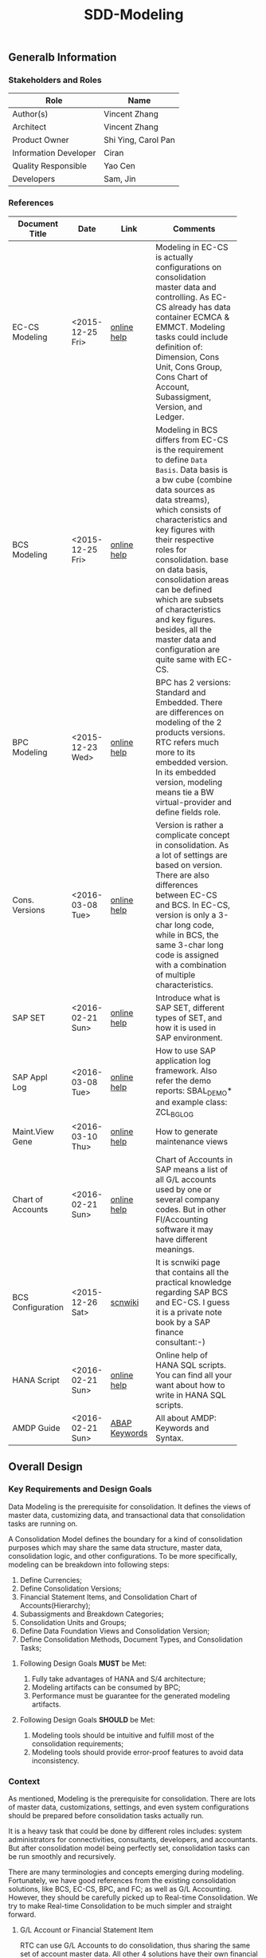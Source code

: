 #+PAGEID: 1821717599
#+VERSION: 22
#+STARTUP: align
#+OPTIONS: toc:1
#+TITLE: SDD-Modeling
** Generalb Information
*** Stakeholders and Roles
| Role                  | Name                |
|-----------------------+---------------------|
| Author(s)             | Vincent Zhang       |
| Architect             | Vincent Zhang       |
| Product Owner         | Shi Ying, Carol Pan |
| Information Developer | Ciran               |
| Quality Responsible   | Yao Cen             |
| Developers            | Sam, Jin            |

*** References
|                   |                  |               | <30>                           |
| Document Title    | Date             | Link          | Comments                       |
|-------------------+------------------+---------------+--------------------------------|
| EC-CS Modeling    | <2015-12-25 Fri> | [[http://help.sap.com/saphelp_470/helpdata/en/ab/cae87873fc11d2996b0000e8a5999a/content.htm?frameset=/en/05/b0a3c88a8b11d299830000e8a5999a/frameset.htm&current_toc=/en/5c/c1c25f445f11d189f00000e81ddfac/plain.htm&node_id=9&show_children=false][online help]]   | Modeling in EC-CS is actually configurations on consolidation master data and controlling. As EC-CS already has data container ECMCA & EMMCT. Modeling tasks could include definition of: Dimension, Cons Unit, Cons Group, Cons Chart of Account, Subassigment, Version, and Ledger. |
| BCS Modeling      | <2015-12-25 Fri> | [[https://help.sap.com/saphelp_erp60_sp/helpdata/en/ef/a5c6535e601e4be10000000a174cb4/frameset.htm][online help]]   | Modeling in BCS differs from EC-CS is the requirement to define =Data Basis=. Data basis is a bw cube (combine data sources as data streams), which consists of characteristics and key figures with their respective roles for consolidation. base on data basis, consolidation areas can be defined which are subsets of characteristics and key figures. besides, all the master data and configuration are quite same with EC-CS. |
| BPC Modeling      | <2015-12-23 Wed> | [[http://help.sap.com/saphelp_bopacnw101/helpdata/en/61/4248fcbed34a32b4e0637185fda206/content.htm?frameset=/en/99/3b45ce7bd64133ac81afd1698d93c5/frameset.htm&current_toc=/en/82/f51cf12cfc48c58975b9b5e6fba9aa/plain.htm&node_id=126][online help]]   | BPC has 2 versions: Standard and Embedded. There are differences on modeling of the 2 products versions. RTC refers much more to its embedded version. In its embedded version, modeling means tie a BW virtual-provider and define fields role. |
| Cons. Versions    | <2016-03-08 Tue> | [[http://help.sap.com/saphelp_470/helpdata/en/8c/cf7d7888f711d299810000e8a5999a/content.htm?frameset=/en/dc/f18b884efb11d39a350000e8a5999a/frameset.htm&current_toc=/en/5c/c1c25f445f11d189f00000e81ddfac/plain.htm&node_id=19][online help]]   | Version is rather a complicate concept in consolidation. As a lot of settings are based on version. There are also differences between EC-CS and BCS. In EC-CS, version is only a 3-char long code, while in BCS, the same 3-char long code is assigned with a combination of multiple characteristics. |
| SAP SET           | <2016-02-21 Sun> | [[http://help.sap.com/saphelp_46c/helpdata/en/c1/fcdf390ab90b35e10000000a11402f/content.htm?frameset=/en/c1/fcdf390ab90b35e10000000a11402f/frameset.htm&current_toc=/en/c4/74da3889432f48e10000000a114084/plain.htm&node_id=3&show_children=true#jump3][online help]]   | Introduce what is SAP SET, different types of SET, and how it is used in SAP environment. |
| SAP Appl Log      | <2016-03-08 Tue> | [[http://help.sap.com/saphelp_sem40bw/helpdata/en/2a/fa0216493111d182b70000e829fbfe/content.htm?frameset=/en/2a/fa0230493111d182b70000e829fbfe/frameset.htm&current_toc=/en/2a/fa0b1a493111d182b70000e829fbfe/plain.htm&node_id=51&show_children=false][online help]]   | How to use SAP application log framework. Also refer the demo reports: SBAL_DEMO* and example class: ZCL_BG_LOG |
| Maint.View Gene   | <2016-03-10 Thu> | [[http://help.sap.com/saphelp_sem40bw/helpdata/en/a1/e45217a2f511d1a5630000e82deaaa/content.htm?frameset=/en/a7/5134f9407a11d1893b0000e8323c4f/frameset.htm&current_toc=/en/a7/5139ef407a11d1893b0000e8323c4f/plain.htm&node_id=3&show_children=false][online help]]   | How to generate maintenance views |
| Chart of Accounts | <2016-02-21 Sun> | [[http://help.sap.com/saphelp_46c/helpdata/en/c7/a88ab243dd11d182b30000e829fbfe/content.htm?frameset=/en/e5/077a8a4acd11d182b90000e829fbfe/frameset.htm&current_toc=/en/e5/078d0b4acd11d182b90000e829fbfe/plain.htm&node_id=9][online help]]   | Chart of Accounts in SAP means a list of all G/L accounts used by one or several company codes. But in other FI/Accounting software it may have different meanings. |
| BCS Configuration | <2015-12-26 Sat> | [[http://wiki.scn.sap.com/wiki/display/ERPFI/1.1.1+SEM-BCS+Configuration+in+BW+and+ECC][scnwiki]]       | It is scnwiki page that contains all the practical knowledge regarding SAP BCS and EC-CS. I guess it is a private note book by a SAP finance consultant:-) |
| HANA Script       | <2016-02-21 Sun> | [[http://help.sap.com/saphelp_hanaplatform/helpdata/en/92/11209e54ab48959c83a7ac3b4ef877/content.htm?frameset=/en/60/088457716e46889c78662700737118/frameset.htm&current_toc=/en/ed/4f384562ce4861b48e22a8be3171e5/plain.htm&node_id=3][online help]]   | Online help of HANA SQL scripts. You can find all your want about how to write in HANA SQL scripts. |
| AMDP Guide        | <2016-02-21 Sun> | [[http://help.sap.com/abapdocu_740/en/index.htm?file=abenamdp.htm][ABAP Keywords]] | All about AMDP: Keywords and Syntax. |

** Overall Design
*** Key Requirements and Design Goals
Data Modeling is the prerequisite for consolidation. It defines the views of  master data, customizing data, and transactional data that consolidation tasks are running on. 

A Consolidation Model defines the boundary for a kind of consolidation purposes which may share the same data structure, master data, consolidation logic, and other configurations. To be more specifically, modeling can be breakdown into following steps:
1. Define Currencies;
2. Define Consolidation Versions;
3. Financial Statement Items, and Consolidation Chart of Accounts(Hierarchy);
4. Subassigments and Breakdown Categories;
5. Consolidation Units and Groups;
6. Define Data Foundation Views and Consolidation Version;
7. Define Consolidation Methods, Document Types, and Consolidation Tasks;

**** Following Design Goals *MUST* be Met:
1. Fully take advantages of HANA and S/4 architecture;
2. Modeling artifacts can be consumed by BPC;
3. Performance must be guarantee for the generated modeling artifacts.

**** Following Design Goals *SHOULD* be Met:
1. Modeling tools should be intuitive and fulfill most of the consolidation requirements;
2. Modeling tools should provide error-proof features to avoid data inconsistency.

*** Context
As mentioned, Modeling is the prerequisite for consolidation. There are lots of master data, customizations, settings, and even system configurations should be prepared before consolidation tasks actually run.

It is a heavy task that could be done by different roles includes: system administrators for connectivities, consultants, developers, and accountants. But after consolidation model being perfectly set, consolidation tasks can be run smoothly and recursively.  

There are many terminologies and concepts emerging during modeling. Fortunately, we have good references from the existing consolidation solutions, like BCS, EC-CS, BPC, and FC; as well as G/L Accounting. However, they should be carefully picked up to Real-time Consolidation. We try to make Real-time Consolidation to be much simpler and straight forward. 
 
**** G/L Account or Financial Statement Item
RTC can use G/L Accounts to do consolidation, thus sharing the same set of account master data. All other 4 solutions have their own financial statement item master data set. So the existing solutions all choose to replicate accounts(or FS items), which has most the advantages in accounts mapping and conversion during replication. However, the first priority for RTC is to eliminate data replication, so RTC choose to create HANA views on no matter SKA1 or other tables, as long as the view fulfils a pre-defined protocal. 

**** Subitem and Subitem Category
Subitems mean =Sub Financial Statement Item=. They are used to further differentiate(breakdown) the values of a =Financial Statement Item=. 

For example, the financial statement for cash can have subitems of banks. It stands for the corp has multiple cash accounts of different banks. And in each bank, the subitem can be further breakdown by different currencies. The =Account Receivable= item can be breakdown by customers, then each customer number is a subitem. The advantage is saving namespaces of FS items, there is no need to create a FS item for each customer. 

=Subitem Category= is the total domain of subitems, or you can say a subitem contains a sub-domain of subitem category. Take sales region as an example, you can define a subitem with 3 regions of "Europe, Asia, Africa". The subitem is belong to the subitem category "Region" which may stand for all the sale regions on the earth. 

=Subitem= and =Subitem Category= together is called =Subassignment=. In BCS, only =Subassignment= is used. And multiple Subassigments can be grouped by =Breakdown Category=. 

**** Consolidation Chart of Account
Chart of Accounts is optional in BCS. Because you can use multiple hierarchies of account in an info-object. EC-CS has its own consolidation COA, but you can map cons COA to a G/L COA.

EC-CS COA is assigned with FS item hierarchies which contains has FS items represented in a hierarchy view. G/L COA has FSV instead. Table bellow describes the correspondences between EC-CS and G/L Accounting.

| *EC-CS*          | EC-CS COA | FS Item Hierarchy | FS Item | FS Item Set |
| *G/L Accounting* | G/L COA   | FSV               | Account | Account Set |

 Should verify if FS item hierarchy has something to do with SET and HRRP. 

**** Ledger
Ledger is only used in G/L Accounting and EC-CS. 

The G/L Accounting ledger groups journal entries. There are two types of ledger: *Standard Ledger* and *Extension Ledger*. Standard ledger contains a full set of journal entries for all business transaction. An extension ledger is assigned to a standard ledger and inherits all journal entries of the standard ledger for reporting. You should assign company codes to a ledger, and settings like Fiscal Year Variant and Currency Type are all company code based. 

In EC-CS, ledger is only used as a media to assign group currency key to a consolidation group. However, the assignment also depands on consolidation version. This means that you can assign different ledgers, and similary different consolidation group currencies, to a consolidation group in different consolidation versions. The field "RLDNR"(ledger) appears in both ECMCT and ECMCA, but is seems to be a redency infromation, as it can be determined through group and consolidation version. 

Does RTC need the ledger concept? It seems ledger is not such useful in all existing consolidation solutions. 

**** Accounting Principles
Accounting principles are the rules and guidelines that companies must follow when reporting financial data. The common set of U.S. accounting principles is the generally accepted accounting principles (GAAP). Read more: http://www.investopedia.com/terms/a/accounting-principles.asp#ixzz4VtM9MFOF 

SAP G/L Accounting defines accounting principles to allow parallel accounting. You can assign each accounting priciple a ledger group, which can include multiple ledgers. You can find maintian Accounting Principles in the following IMG path: Financial Accounting(New)-->Ledgers-->Parallel Accounting.

**** Consolidation Version
In G/L Accounting, =Version= (field RVERS) is obsolete and remained only for the reason of compatibility. IBPF uses the combination of =Ledger= and =Category= for its version dimension. 

Read more: https://wiki.wdf.sap.corp/wiki/display/ERPFINDEV/SDD-Consolidation+Version

**** Flow or Transaction Type
BPC uses =Flow= to distinguish different journal items that are generated during different consolidation tasks. User then use the =Flow= dimension to filter the data he wants for different reporting purposes. 

In Accounting, we have =Document Type=, =Transaction Type=, and  =Business Transaction= to differentiate types of journal items that are generated by different components and different purposes.

In RTC, we use =Transaction Type= as the consolidation flow. 
 
**** Consolidation Unit/Dimension and Group 
BCS defines its cons unit by assigning ~Cons Unit~ role to info-objects, like: company, profit center, cost center, and so on. And cons group is an attribute of a cons unit info-object.

EC-CS has both maintenance views for cons unit and cons group. Additionally, EC-CS has the concept =Dimension=. The consolidation unit depends on the dimension in which it was created. This means that the master record you create for a consolidation unit exists only in that dimension.

Despite the different representation, the basic idea of cons unit and cons group are rather same. No mater it is in BCS or EC-CS. And Even BPC has very similar concepts. 

RTC use the Accounting org structure to represent consolidation unit. The group hierarchy is reusing BPC's.

**** Consolidation Area
Consolidation Area only appears in BCS. In BPC the similar concept is consolidation environment without completely match. Consolidation area is to define a subsets of characteristic fields and amount fields from data basis tables (like ACDOCA). Meanwhile, permanent values are defined for filtering and default values. 

Permanent values could include: Version, Fiscal Year, Period, and all possible fields you can define to boundary a consolidation campaign. 

Consolidation Methods and Tasks are also assigned to consolidation area.

In EC-CS, there is no such concept, instead it has =Global Parameter=. The global parameters includes dimension, Cons Unit/Group, Version, Fiscal Year, Period, and so on. These information can be accessed among all the consolidation tasks. The limitation is that EC-CS only allows single dimension consolidation, thus not such flexible as BCS.

For RTC, actually, consolidation model is much close the the consolidation area.

*** Major Building Blocks  
Modeling can contain many things, in this SDD, we only talk about master/customization data and schema(meta) definition for a consolidation. Other topics like system connectivity, data collection, and so on may exceed the area of consolidation itself.

The master/customization data maintenance is quite straight forward once all the concepts are clear and defined. The tool can either be auto-generated maintenance views, or specifically developed UIs and APIs for both manual and batch input. 

Schema definition or what we call =Data Modeling= can be the main development stuff. Tools are developed to allow users easily define the schema of their consolidation data. All the consolidation tasks are running on this data schema and producing consolidated results.

#+Caption: Data Modeling Design Time
[[../image/DataModelingDesignTime.png]]

The first step is to create a foundation view on ACDOCA(and other tables are also possible in future). The foundation view projects fields from ACDOCA (could join other tables), apply filters(where conditions), do field mappings and alignments. This can be achieved using HANA Calculation View Graphic Modeling Tool.

~User should ensure the performance of the foundation view, because almost all the consolidation tasks access data through it.~ 

The foundation view is then assigned to a consolidation model which is defined using RTC's modeling tool. You should also assign a group =Chart of Accounts=, a group =Fiscal Year Variant=, 2 =Data Categories=,and other default values. These information is used when generating consolidation views. 

It is necessary to define fields mapping between foundation view and consolidation journal table. Because,it is supposed that user can freely define their own source data and result table. The step is in a  dotted rectangles because currently only ACDOCA and ACDOCC will be involved. It is not necessary to do fields mapping, as these 2 tables share most of the pre-defined field names. 

Before generating consolidation views, there could be quite a lot of validations and checks. To make sure the views are correctly generated, there should be no less than following rules be checked before generating views:
1. If all mandatory fields are projected in the foundation view?
2. If the CoA, Fiscal Year Variant, and some other master data exists?
3. If all involved local accounts are mapped to group accounts?
4. If all involved company codes are mapped to companies? (For other dimension,like profit center, cost-center, there would be a mapping table planed).
5. If all fields defined in foundation view have counterparts in ACDOCC?

There are quite a lot of consolidation views generated automatically. These views are for different consolidation and validation tasks. In general, these views are categorized into 2 sets: HANA calculation views for BPC's consumption, and CDS views for RTC's own consumption. 
The BPC consolidation views will be union-ed under a composite provider, together with a virtual provider for write-back(The cons. result view is assigned to the virtual provider). User could still need to prepare info-objects(virtual or physical) for the dimensions in the composite provider. 

You can then open BPC modeling workbench to define BPC environment and model. After that, you switch back to RTC's modeling tool to assign the name of BPC environment and model. Finally you can check and activate the Real-time Consolidation Model. Besides the check rules before generating consolidation views, following additional rules will be checked before the activating:
1. If entity definition is consistent between RTC and BPC?
2. If CoA and Fiscal Variant definition are consistent between RTC and BPC?
3. If document types for BPC write-back is defined?
4. If BPC categories and consolidation versions are correctly mapped?
5. If other master data dimensions are consistent? ~In case using physical info-objects, there is no permit that the master data is consistent between BPC and S/4. In RTC's documentation, we should suggest user using virtual info-objects whenever possible.~

Only after successful activation can consolidation tasks be run. Or user cannot raise Data Release Requests. And BPC can not write-back any data.

Besides, there are also some configuration tasks like defining consolidation document types, defining selections, and defining currency translation methods. These tasks can be done after the activation of the consolidation model. 

**** Real-time Consolidation Modeling Tool(UI)                          :Sam:
The RTC Modeling Tool is used to define a Real-time Consolidation model object, and generate necessary consolidation views. It also permits the consistency of a consolidation context that run across S/4 and BPC. The RTC Modeling tool contains following parts:
1. *Cons. Views* defines the consolidation data views, and journal table to persist consolidation result.
2. *Integration* contains options and controls of how S/4 provides data to BPC, and how BPC write-back to S/4.
3. *Version* defines the version fields combinations, and the mapping between BPC category.
4. *Assignment* assigns FI objects like consolidation unit, partner unit, CoA, and Fiscal Year Variant.
5. *Admin* additional settings control how the consolidation model is used. 

For how to read BPC model's meta data, please refer the class: CL_RSBPCO_APPL_ADAPTER

**** Category, Ledger, and Variant Master Data Maintenance UI          :Lynn:
*Version* in consolidation means different copies of consolidated results for different purposes under a same consolidation area. So that although there are some differences among these versions, but they share most of the common master data and settings. For example, based on the same actual financial data, chart of accounts, and organizational structure, you can do consolidation for US GAAP, or IFRS.

But "Version" has a board meanings, for example, a program has multiple versions. Consolidation versions stand for a combination of different characteristic fields, like: Actual/GAAP/Legal, Plan/IFRS/Management. How many characteristic fields are involved to form a version combination can be freely defined by customers. There comes confusion between version-related fields and version itself. 

For example, the last field in the tab2 mock UI names ~Version~ too. But actually, it stands for the VERSN field in COEP. Add this field is only for the data integration with CO. The right 3 fields combination is called a consolidation version which is assigned with a version ID of 001. They all call ~version~ in different context. 

You develop a customization table for version ID definition. Refer EC-CS' table: TF200 and TF201. 

~There are still some uncertainties about BCS' version combination. Actually, version ID and version combination are 2 redundant information.~   

*Ledger* in consolidation is combined with =Accounting Principle=. You can just regard them as the same thing at concept level. So =Ledger= is also a version-related field used in version combination. You develop a customization table to allow user store different ledgers and ledger level settings. Each consolidation ledger can be mapped to multiple operational ledgers. 

*Category* is used to specify the consolidation purpose for, take an example, plan or actual. Try to reuse IBPF's existing category maintenance view: FCOMV_CATEGORY
 
Version is the most complicate configurations in consolidation. You can refer EC-CS and BCS to see how they realize the consolidation version. Regarding with RTC, in its initial release, we should only pick the essential parts of them. 

**** Foundation View                                            :Frank:Blang:
Foundation view is the main source of consolidation data, based on what consolidation tasks are run to produce consolidated results. 

In the initial releases, the source data is mainly coming from ACDOCA. You need to create a HANA calculation view on ACDOCA and do necessary fields projections and data filtering. ~The reason why using HANA calculation view not CDS view for the foundation view definition is because BPC only supports HANA calculation view. You can even not use HANA calculation view on CDS view.~

There are also mappings and derivations need to be done at foundation view level:
1. Operational Account --> Group Account
2. Dimension Fields Assignment, like: Company Code --> Company
3. Fiscal Year Period Alignment. [[http://help.sap.com/saphelp_470/helpdata/en/dc/f18b884efb11d39a350000e8a5999a/content.htm?frameset=/en/58/8e6a3c32853960e10000000a11402f/frameset.htm&current_toc=/en/5c/c1c25f445f11d189f00000e81ddfac/plain.htm&node_id=86][Check in KM]]

~We need an additional ABAP program to generate fiscal calendar data on day level. The program will take the fiscal year variant as input parameter, and then generates day level granularity fiscal calendar data into a specific table.~ 

Text fields should be avoided to join here. And field names should keep unchanged. The foundation CDS view should also avoid to use parameters as BPC can not consume parameterized calc views. 

**** Modeling Validation                                         :Steve:
As described above, modeling validation happens before consolidation view generation and model activation. There would be no less that than following rules should be checked:

*These rules are before consolidation views generation:*
1. If all mandatory fields are projected in the foundation view?
2. If the CoA, Fiscal Year Variant, and some other master data exist?
3. If all involved company codes are mapped to companies? (For other dimension,like profit center, cost-center, there would be a mapping table planed).
4. If all fields defined in foundation view have counterparts in ACDOCC?

*These rules are before model activation:*
1. If entity definition is consistent between RTC and BPC?
2. If CoA and Fiscal Variant definition are consistent between RTC and BPC?
3. If document types for BPC write-back is defined?
4. If all involved local accounts are mapped to group accounts?
5. If BPC categories and consolidation versions are correctly mapped?
6. If other master data dimensions are consistent? 

~In case using physical info-objects, there is no permit that the master data is consistent between BPC and S/4. In RTC's documentation, we should suggest user using virtual info-objects whenever possible.~

To achieve this, you should read the meta data of the HANA Calculation View. Need API information here.

You should reuse SAP application log (SLG0&SLG1) to show the check result. You can also refer ABAP class: ZCL_BG_LOG in S4H.

**** Generate Consolidation Views                                     :Steve:
#+Caption: Data Modeling Design Time
[[../image/ConsViews02.png]]

Consolidation views are generated based on the foundation view and ACDOCC. There are 2 branches for the generated views:
1. HANA Calculation views for the BPC consumption;
2. CDS views for the RTC consumption.

The reason to use 2 different DB view technologies is to harmonize the BW and the S/4HANA. The situation is that BW doesn't support CDS; And S/4HANA only supports CDS. As the 2 branches share the same foundation view, which is made by HANA calculation view. To consume HANA calculation view, the only supported approach is to use AMDP table function to access it. Then based on the table function, CDS views can be created.  

For generating CDS view, there are existing APIs to allow ABAP generates CDS views.

The demo ABAP program is: WB_DDLS_API_EXAMPLE_PROG

More details can be found in: https://wiki.wdf.sap.corp/wiki/display/TIPABAPVB/CDS+DDL+API+Description

The generated artifacts(HANA Calculation Views, CDS views, and AMDP methods) are not transported. Only model data can be transported from DEV to QA, and PRD systems. It is at the target systems these artifacts can be regereated in local namespaces.

**** +Selection on Accounts+                                      :Vincent:
*This part is deprecated as a better solution is provided!* See [[https://wiki.wdf.sap.corp/wiki/display/ERPFINDEV/SDD-Consolidation+Views#SDD-ConsolidationViews-4.4FSItemsMappingView][FS Item Mapping View]].

Not all the operational accounts need to be involved in a consolidation. There should be a place to allow user to define which operational account numbers should be involved in certain chart of accounts. 

This can be achieved using the general object: =Selection=. A special composite selection is reserved with the name "SELECTION001". Under the composite selection, user can add multiple single selections to compile his accounts selection.

When generate consolidation views in the RTC Modeling Tool, the above selection will be added into all the views. Then only the choose accounts is filtered in. 
  
**** +Field Projection and Role Assignment+
*This section is Frozen!*

Fields are projected from data foundation tables, like ACDOCA or ACDOCC. These fields are categorized into certain groups. Some groups are mandatory for consolidation, and even the number of fields is fixed. Based on existing knowledge from BCS and EC-CS, I category fields into following groups:

#+Caption: Field Projection & Role Assignment
[[../image/FieldRoleAssignment.png]]

User first assigns a foundation table/view, then the above screen is pop up to let user project fields, assigned roles, and set permanent parameters. Only certain groups are allowed to set permanent parameters, these parameters will be represented as ~where~ and ~group~ statement during CDS view generation.

Some groups are mandatory, for example ~Consolidation Unit/Dimension~, you must at least assign one field (at maximum two) for this group of fields. ~Financial Statement Item~ is also mandatory. 

This UI representation of field projection and role assignment is tailored to ACDOCA table. It should be flexible enough for other tables. So templates will be designed which allow user to using exist settings. For example, template for ACDOCA should already have some field assigned for those  mandatory field groups. User can also extend the view and save as their own templates.

*** Design Challenges resulting from Non-Functional Requirements                       
Generate both HANA calculation views and CDS views.
*** Compliance to Standards and Guidelines
**** Applied Architecture/Design Guidelines
- [[https://wiki.wdf.sap.corp/wiki/display/SimplSuite/Architecture][S4H Architecture Guideline]]
- [[https://wiki.wdf.sap.corp/wiki/display/SuiteCDS/VDM+CDS+Development+Guideline][CDS Guideline]]
- [[https://wiki.wdf.sap.corp/wiki/display/fioritech/Development+Guideline+Portal][Fiori Overall Guideline]]
- [[https://ux.wdf.sap.corp/fiori-design/foundation/get-started/][Firoi Design Guideline]]
- [[https://wiki.wdf.sap.corp/wiki/display/ERPFINDEV/sFIN+UX+Fiori+Guidelines][sFIN UX Fiori Guideline]]
  
** Detail Design
*** RTC Modeling Tool UI
Real-time Consolidation Modeling Tool is used to generate consolidation views used for various consolidation tasks. 
**** Initial Screen & Basic Settings
#+Caption: RTC Modeling Tool: Basic Settings
[[../image/RTCModelingToolUI01.png]]

You can create a consolidation model in the initial screen by entering a model name (6 characters long). Existing check and lock check will be made to make sure the model name is available. You can also display or change an existing model. A model cannot be deleted once it is activated, but it can be de-activated to forbid use. You can also do checks on a model to make sure all the settings are consistent. The check results will be shown in a pop up dialog.

You must assign:
1. A *Consolidation Dimension* is to determine which field or fields combination is defined as the consolidation entity and partner entity. 
2. A *Consolidation Chart of Accounts* is used to present the group financial statements. 
3. A *Consolidation Fiscal Year Variant* is used to distribute journal entries into the right group fiscal year period.

In the "Integration Option", you set whether the model integrates with BPC. If yes, you have to give a "Default Flow Type" which is actually a transaction type. This is because transaction type in ACDOCA is mapped to BPC's flow dimension, and BPC requires every row have a flow type. In case lines in ACDOCA do not have the transaction type, then the default one is used.

You can also decide which currency translation mode you prefer. 
1. CT in RTC;
2. CT in G/L Accounting with Revaluation;
3. CT in G/L Accounting w/o Revaluation, using RTC CT method to do the revaluation at month-end;
4. CT in BPC.

The integration options controls how the consolidation views are generated.  
 
**** Data Source 
#+Caption: Real-time Consolidation Modeling Tool: Data Source
[[../image/RTCModelingToolUI02.png]]

You define consolidation data sources in this tab. Consolidation data sources are grouped by *Data Category*. Each data category contains a full set of source data for consolidation. Different types of source data are further differentiated using *Data Stream*. You assign each data stream a HANA view (either CDS or Calculation view) which is protocolized. Data streams and their protocols are pre-defined.
| <35>                                | <50>                                               |
| Data Stream                         | Protocol(Mandatory Fields)                         |
|-------------------------------------+----------------------------------------------------|
| FI Journals                         | RCLNT, RLDNR, GJAHR, RBUKRS, BELNR, KTOPL, RACCT, RMVCT, BUDAT, HSL, RHCUR, TIMESTAMP and Fields in dimension |
| FS Items or G/L Accounts            | MANDT, KTOPL, SAKNR, KKTPL, RACCT                  |
| Inventory Data                      |                                                    |
| Supplier Share                      |                                                    |
| Assets/Liabilities                  |                                                    |
| Noncurrent Assets                   |                                                    |
| Noncurrent Assets - Consolidation   |                                                    |
| Transfer of Noncurrent Assets       |                                                    |
| Investment Data                     |                                                    |
| Equity Data                         |                                                    |
| Equity Holdings Adjustment Data     |                                                    |
| Goodwill Data                       |                                                    |
| Activity Numbers                    |                                                    |
| Sequence of Activities              |                                                    |
| Activity Sorting                    |                                                    |

The data stream "FI Journal" and "FS Item" are 2 mandatory stream types. Others are optional. If the model is set to integrate with BPC, then you have to assign HANA calculation views to this stream type, CDS view is not allowed. This is also known as the foundation view.

~You must first enter the HANA package where the foundation view resides. To be in mind, the HANA DB user "SAP<SID>" must have the read/write access to the HANA package of FI Journal. As later on, it will generate HANA Calculation views into the same package.~ 

The data category can be added from existing templates. SAP delivers following 2 templates:
| <10>       |                       |
| Data Category Template | Description           |
|------------+-----------------------|
| Actual     | Actual data in ACDOCA |
| Plan       | Plan data in ACDOCP   |

| <10>       |                 |               |                  |                   |
| Data Category Template | Data Stream     | CDS View      | Hana Package     | Calc View         |
|------------+-----------------+---------------+------------------+-------------------|
| Actual     | FI_JOURNAL      | P_FOUNDATIONA | sap.erp.sfin.rtc | RTC_C_FOUNDATION  |
| Actual     | FS_ITEM_MAPPING | P_CONSACCTM   | sap.erp.sfin.rtc | RTC_C_CONS_ACCT_M |
| Plan       | FI_JOURNAL      | P_FOUNDATIONP | sap.erp.sfin.rtc | RTC_C_FOUNDATIONP |
| Plan       | FS_ITEM_MAPPING | P_CONSACCTM   | sap.erp.sfin.rtc | RTC_C_CONS_ACCT_M |

**** Consolidation Version
Version is used to execute parallel consolidations according to different aspects. You can define multiple versions for a consolidation model. The consolidation result then will be isolated by by versions. Each version is defined as a combination of 3 version related fields: =Data Category=, =Account Principle=, and =Variant=. But in BPC side, there is only one dimension with the role "data category" has the similar usage. You have to create a mapping between =BPC Category= to the S/4 version combination if you model needs to integrate with BPC. 

#+Caption: Real-time Consolidation Modeling Tool: Version
[[../image/RTCModelingToolUI03.png]]

In this tab screen, you can create a consolidation version, which you just assign a unique value combination of =Data Category=, =Account Principle=, and =Variant=. In the scenario with BPC, you must also map a BPC Category to one of your version combinations. 

It is recommended you have 2 BPC categories created: "FINAL" and "PRELIM" if integrates with BPC. And the version related value combination is also automatically generated in this way:
| BPC Category | Data Category | Acct. Principle | Variant |
|--------------+---------------+-----------------+---------|
| FINAL        | Actual        |                 |     100 |
| PRELIM       | Actual        |                 |     200 |
In BPC scenario, the data category "Actual" is also automatically created, so do the variant 100 and 200. The Account Principle field is optional, you can leave it empty.  

When you click the "Add", a pop-up dialog will allow you to add a new version. You give an unique BPC category. If it doesn't exist, it will create one.

~The master head table for BPC category is FCOMC_CATEGORY which belongs to the IBPF team. We share the category master data for future planning and consolidation integration. If you add a new BPC category, it will insert a new entry into table FCOMC_CATEGORY.~

**** Consolidation View 
Consolidation views are CDS views and HANA calculation views genereated by the modeling tool based on the foundation views and other meta definitions, like, Chart of Account, Fiscal Year Variant, consolidation dimension, and so on.

#+Caption: Real-time Consolidation Modeling Tool: Consolidation Views
[[../image/RTCModelingToolUI04.png]]

Consolidation views are generated either by clicking the ~Generate~ button, or along with the activation. Consolidation views are grouped by usages, for example, base view, BPC view, Validation View, and so on. The usages and their consolidaton views are predefined by SAP. Which usages and views will be generated dynamically depends on the integration options. For example, if you don't check the "Integration with BPC", then the BPC view usage and its views are not genereated and shown.

The trafic light icon before each view or group indicates the status of the view:
+ Green: Every thing is OK;
+ Yellow: The view exists, however, need re-generation;
+ Red: The view doesn't exist.

You can switch between "Normal View" or "Expert View" by clicking the button ~Normal/Expert View~ button. In the "Normal View", only the most useful views are shown; while in "Expert View", all the generated views are shown. The default is "Normal View" to eliminate complication.  

Read the SDD [[https://wiki.wdf.sap.corp/wiki/display/ERPFINDEV/SDD-Consolidation+Views][Consolidation Views]] for details.

**** BPC Integration
#+Caption: Real-time Consolidation Modeling Tool: BPC Integration
[[../image/RTCModelingToolUI05.png]]

The =BPC Integration= tab is only shown if you choose the "Integration with BPC" option. In this tabstrip, you must give a BPC consolidation environment and a BPC model name, or the model is not allowed to be activated. During activation, the BPC model is checked to see if it is compatiable with the current RTC model. If not, error logs are given in the "Modeling Validation Log". Bearing in mind, each BPC environment and model combination must not be used in more than one models. 

~BPC has exposed an interface to allow you read model meta data: CL_RSBPCO_APPL_ADAPTER.~

**** Admin Tab
#+Caption: Real-time Consolidation Modeling Tool: Admin
[[../image/RTCModelingToolUI06.png]]

=Admin= tab contains administrative data of the consolidation model. All these fields cannot be changed as it generates automatically along with other operations on the model. The last field =Current Active Version= indicates the version number of the model. It is used to check the consistency of the design time objects, and the consolidated data in ACDOCC. 

**** Modeling Validation Log
#+Caption: Real-time Consolidation Modeling Tool: Validation Log
[[../image/RTCModelingToolUI90.png]]

Before generating views or activating from the model definition, validation should be done to make sure the model definition is consistent. The validation result will be output as application log which is shown in a dialog box. 
Following criterias must be fulfilled before generating consolidation views:
1. Consolidation Dimension exists;
2. Consolidation Chart of Accounts exists;
3. Fiscal Year Variant exist;
4. Default Flow Type exists;
6. You must at least add one data category so that foundation views can be assigned.;
7. A foundation view must be assigned to the stream type "FI Journals";
8. The foundation view comply with the protocol of "FI Journals";
9. If other stream types are assigned with CDS views, they must also comply with the corresponding protocol;
10. The foundation view must contain all the fields defined in the consolidation dimension;
11. You must at least create one consolidation version;
12. A consolidation version must at least has a data category and a variant, Accounting Principle can be optional, however, each combination must be unique;
13. If the model is BPC integrated, a BPC category must be mapped to a consolidation version;

Following criterias must be additionally fulfilled before activating the model:
1. You must assign a BPC environment and model to the RTC model;
2. The assigned BPC environment and model must not be assigned to other RTC model;
3. The settings between the BPC model and RTC model must be consistent, however, if the model is created using BPC integrated web client, the consistency is already permitted;
4. The posting API exists;
5. The global temporary table of ACDOCC exists;
6. The default number range interval '00' of RTCJOURN exists;

When activating the model, besides generating consolidation views, there are default document types and BRF+ Application generated.
 
*** TODO Database Design                       
*** Data Flow & Design Time
Here describes how data is read, calculated, and write back during a consolidation. It is divided into 3 scenarios:
1. BPC read from ACDOCA, then write back to a cube/ADSO;
2. BPC read from union view of ACDOCA and ACDOCC, then write back to ACDOCC;
3. BPC read from ACDOCC, then write back to ACDOCC.
   
**** Read from ACDOCA, write to cube
*Aggregated result of ACDOCA*.
| Category | Unit  | Account | Amount | Currency |
|----------+-------+---------+--------+----------|
| Actual   | COMPA | 1000100 |    200 | USD      |
| Actual   | COMPA | 1000200 |    300 | USD      |
| Actual   | COMPB | 1000100 |    400 | USD      |
| Actual   | COMPB | 1000200 |    300 | USD      |

*Currency is translated by BPC*. A =Flow= of "CT" is tagged to indicate the data is generated by currency translation.
| Category | Unit  | Account | Amount | Currency | Audit |
|----------+-------+---------+--------+----------+-------|
| Actual   | COMPA | 1000100 |   1200 | CNY      | CT    |
| Actual   | COMPA | 1000200 |   1800 | CNY      | CT    |
| Actual   | COMPB | 1000100 |   2400 | CNY      | CT    |
| Actual   | COMPB | 1000200 |   1800 | CNY      | CT    |

*Same data is write to cube*
| Category | Unit  | Account | Amount | Currency | Audit |
|----------+-------+---------+--------+----------+-------|
| Actual   | COMPA | 1000100 |   1200 | CNY      | CT    |
| Actual   | COMPA | 1000200 |   1800 | CNY      | CT    |
| Actual   | COMPB | 1000100 |   2400 | CNY      | CT    |
| Actual   | COMPB | 1000200 |   1800 | CNY      | CT    |

#+Caption: Design Time for Scenario 1
[[../image/ModelingDesignTimeCase1.png]]

**** Read from union view of ACDOCA and ACDOCC, write to ACDOCC
*Aggregated result of union view of ACDOCA and ACDOCC*. 

We must add =Model= and =Category= to the aggregated set, so that BPC can write back with these values into ACDOCC. The last field "SR" only used to indicate the data is coming from ACDOCA("A") or ACDOCC("C"). Actual data of "COMPA" is in ACDOCA, while actual data of "COMPB" is in ACDOCC. Fiscal period "2016003" stands for the current period data, and "2016002" means the result of last period which always comes from ACDOCC.
| Model  | Category | Group | Unit  | Account |  Fiscal | Amount | Currency | SR |
|--------+----------+-------+-------+---------+---------+--------+----------+----|
| M_COMP | Actual   | G1    | COMPA | 1000100 | 2016003 |    200 | USD      | A  |
| M_COMP | Actual   | G1    | COMPA | 1000200 | 2016003 |    300 | USD      | A  |
| M_COMP | Actual   | G1    | COMPB | 1000100 | 2016003 |    400 | USD      | C  |
| M_COMP | Actual   | G1    | COMPB | 1000200 | 2016003 |    300 | USD      | C  |
| M_COMP | Actual   | G1    | COMPA | 1000100 | 2016002 |   6000 | CNY      | C  |
| M_COMP | Actual   | G1    | COMPA | 1000200 | 2016002 |  12000 | CNY      | C  |
| M_COMP | Actual   | G1    | COMPB | 1000100 | 2016002 |   6000 | CNY      | C  |
| M_COMP | Actual   | G1    | COMPB | 1000200 | 2016002 |  18000 | CNY      | C  |

*Currency is translated by BPC*. 

Only generate lines from current period data. The last period data is only used for calculation reference, it won't be translated again. 
| Model  | Category | Group | Unit  | Account |  Fiscal | Amount | Currency | Audit |
|--------+----------+-------+-------+---------+---------+--------+----------+-------|
| M_COMP | Actual   | G1    | COMPA | 1000100 | 2016003 |   1200 | CNY      | CT    |
| M_COMP | Actual   | G1    | COMPA | 1000200 | 2016003 |   1800 | CNY      | CT    |
| M_COMP | Actual   | G1    | COMPB | 1000100 | 2016003 |   2400 | CNY      | CT    |
| M_COMP | Actual   | G1    | COMPB | 1000200 | 2016003 |   1800 | CNY      | CT    |

*Write to ACDOCC*.

New fields are derived according to the mapping information in the model. 
1. =Ledger=, =RTC Category=, and =Version= are derived from =BPC Category=. 
2. =Doc Type= is derived from =Account=, =Audit=, =BPC Category=, and =Flow=. 
3. =Doc Number= is a sequential number get from a number interval which again is derived from =Doc Type=, =Ledger=, =RTC Category=, and =Version=. 
4. =DOCLN= stands for document line item number to indicate different line items of a document.
5. =BTTYPE= is always fixed to "BPC_CONS" if data comes from BPC.
6. =CoA= and =PERIV= are derived from model meta data.
| Model  | BPC Cate | Ledger | RTC Cate | Version | Doc Type | Doc Number | DOCLN | BTTYPE   | Group | Unit  | Account |  Fiscal | Amount | Currency | CoA | PERIV | Audit |
|--------+----------+--------+----------+---------+----------+------------+-------+----------+-------+-------+---------+---------+--------+----------+-----+-------+-------|
| M_COMP | Actual   | 0C     | ACTUAL   |     100 |       00 | 1000000001 |     1 | BPC_CONS | G1    | COMPA | 1000100 | 2016003 |   1200 | CNY      | INT | K4    | CT    |
| M_COMP | Actual   | 0C     | ACTUAL   |     100 |       00 | 1000000001 |     2 | BPC_CONS | G1    | COMPA | 1000200 | 2016003 |   1800 | CNY      | INT | K4    | CT    |
| M_COMP | Actual   | 0C     | ACTUAL   |     100 |       00 | 1000000002 |     1 | BPC_CONS | G1    | COMPB | 1000100 | 2016003 |   2400 | CNY      | INT | K4    | CT    |
| M_COMP | Actual   | 0C     | ACTUAL   |     100 |       00 | 1000000002 |     2 | BPC_CONS | G1    | COMPB | 1000200 | 2016003 |   1800 | CNY      | INT | K4    | CT    |

#+Caption: Design Time for Scenario 2
[[../image/ModelingDesignTimeCase2.png]]

**** Read from ACDOCC, write to ACDOCC
Currency translation or simple elimination is done in S/4. Current period data is already processed and saved in ACDOCC, so there is no need to access ACDOCA again. 

*Get data from ACDOCC*. From period 000 to current period.
| Model  | Category | Group | Unit  | Account |  Fiscal | Amount | Currency |
|--------+----------+-------+-------+---------+---------+--------+----------|
| M_COMP | Actual   | G1    | COMPA | 1000100 | 2016003 |   1200 | CNY      |
| M_COMP | Actual   | G1    | COMPA | 1000200 | 2016003 |   1800 | CNY      |
| M_COMP | Actual   | G1    | COMPB | 1000100 | 2016003 |   2400 | CNY      |
| M_COMP | Actual   | G1    | COMPB | 1000200 | 2016003 |   1800 | CNY      |
| M_COMP | Actual   | G1    | COMPA | 1000100 | 2016002 |   6000 | CNY      |
| M_COMP | Actual   | G1    | COMPA | 1000200 | 2016002 |  12000 | CNY      |
| M_COMP | Actual   | G1    | COMPB | 1000100 | 2016002 |   6000 | CNY      |
| M_COMP | Actual   | G1    | COMPB | 1000200 | 2016002 |  18000 | CNY      |

*Further consolidation tasks in BPC*. 

Generate a new category for planning.
| Model  | Category | Group | Unit  | Account |  Fiscal | Amount | Currency | Audit |
|--------+----------+-------+-------+---------+---------+--------+----------+-------|
| M_COMP | Plan     | G1    | COMPA | 1000100 | 2016003 |   1200 | CNY      | PL    |
| M_COMP | Plan     | G1    | COMPA | 1000200 | 2016003 |   1800 | CNY      | PL    |
| M_COMP | Plan     | G1    | COMPB | 1000100 | 2016003 |   2400 | CNY      | PL    |
| M_COMP | Plan     | G1    | COMPB | 1000200 | 2016003 |   1800 | CNY      | PL    |


*Write to ACDOCC*.

New fields derivation is quite same with scenario 2. But in this case, as =BPC Category= is changed from "Actual" to "Plan", a lot of related fields are changed correspondingly. 
1. =Ledger=, =RTC Category=, and =Version= are changed to a new combination.
2. =Doc Type= is changed.
3. =Doc Number= is generated from a new number range interval.
| Model  | BPC Cate | Ledger | RTC Cate | Version | Doc Type | Doc Number | DOCLN | BTTYPE   | Group | Unit  | Account |  Fiscal | Amount | Currency | CoA | PERIV | Audit |
|--------+----------+--------+----------+---------+----------+------------+-------+----------+-------+-------+---------+---------+--------+----------+-----+-------+-------|
| M_COMP | Plan     | 0P     | PLAN     |     200 |       10 | 1000000001 |     1 | BPC_CONS | G1    | COMPA | 1000100 | 2016003 |   1200 | CNY      | INT | K4    | PL    |
| M_COMP | Plan     | 0P     | PLAN     |     200 |       10 | 1000000001 |     2 | BPC_CONS | G1    | COMPA | 1000200 | 2016003 |   1800 | CNY      | INT | K4    | PL    |
| M_COMP | Plan     | 0P     | PLAN     |     200 |       10 | 1000000001 |     3 | BPC_CONS | G1    | COMPB | 1000100 | 2016003 |   2400 | CNY      | INT | K4    | PL    |
| M_COMP | Plan     | 0P     | PLAN     |     200 |       10 | 1000000001 |     4 | BPC_CONS | G1    | COMPB | 1000200 | 2016003 |   1800 | CNY      | INT | K4    | PL    |

#+Caption: Design Time for Scenario 3
[[../image/ModelingDesignTimeCase3.png]]


** Modeling Process Deduce
*** Add a consolidation ledger
#+CAPTION: RTC_LEDGER
| Cons Ledger | Description            |
|-------------+------------------------|
| C1          | Consolidation Ledger 1 |
| C2          | Consolidation Ledger 2 |

*** Assign consolidation ledger to account principle
#+CAPTION: RTC_ACCTP
| Acct. P | Cons Ledger |
|---------+-------------|
| GAAP    | C1          |
| GAAP    | C2          |

*** Define a consolidation model
Consolidation model "VINCE1" is created based on foundation view "C_FOUNDATION_VIEW". Two consolidation versions are defined:
| Cons Ledger | Data Category | Variant |
|-------------+---------------+---------|
| C1          | Actual        |     100 |
| C2          | Plan          |     200 |

*** Generate consolidation views
*Version independent logic:*
1. Join C_FOUNDATION_VIEW with SKA1 for mapping operational CoA to group  CoA;
2. Join C_FOUNDATION_VIEW with FISCAL_TIME for aligning operational FYV to group FYV;
3. Join C_FOUNDATION_VIEW with RTC_ENTITY for mapping financial org to consolidation entity;

*Version dependent logic:*
1. Join C_FOUNDATION_VIEW with RTC_LEDGER_ASGNMT to get all local data;
2. Fix values for columns "Ledger", "Data Category" and "Variant";
3. Join RTC_DRR for timestamp filtering on perivous periods;
4. Union ACDOCC for the version related data;

base view 
**** Conclusion
*It is impossible for the runtime dynamic filtering on consolidation ledgers. We have to genreate consolidation views in design time for each consolidaiton version.* 

*** Flexible Upload
You have to provide consolidation ledger when upload the local report data. Or the data cannot be correctly unioned with ACDOCA. 
| Model  | Cons Ledger | Data Category | Variant |  Period | Entity | Amount | Curr |
|--------+-------------+---------------+---------+---------+--------+--------+------|
| VINCE1 | C1          | Actual        |     100 | 2016008 | C1001  |    100 | CNY  |

Now suppose I have another version defined:
| Cons Ledger | Data Category | Variant |
|-------------+---------------+---------|
| C1          | Actual        |     100 |
| C1          | Simulate      |     100 |
| C2          | Plan          |     200 |
If I want to re-use the flexible upload data, then I have to leave the "Data Category" empty, and filtering data only use "Cons Ledger". And I also think "Variant" is redundancy, we can just add an attribute on Data Category to indicate whether it needs data release controls. 
| Model  | Cons Ledger | Data Category |  Period | Entity | Amount | Curr |
|--------+-------------+---------------+---------+--------+--------+------|
| VINCE1 | C1          |               | 2016008 | C1001  |    100 | CNY  |

When you run CT, journal entiry will be generated for each "Cons Ledger" and "Data Category":
| Model  | Cons Ledger | Data Category |  Period | Entity | Amount | Curr |
|--------+-------------+---------------+---------+--------+--------+------|
| VINCE1 | C1          |               | 2016008 | C1001  |    100 | CNY  |
| VINCE1 | C1          | Actual        | 2016008 | C1001  |    200 | USD  |
| VINCE1 | C1          | Simulate      | 2016008 | C1001  |    300 | USD  |
Then local amount is shared by both Actual and Simulate category

*** Additional Financial Data
You have to assign a consolidation ledger for each additional financial data set. 
| Model  | Cons Ledger |  Period | Investor | Investee | Amount |
|--------+-------------+---------+----------+----------+--------|
| VINCE1 | C1          | 2016008 | C1001    | C1002    |    100 |
Then both "Actual" and  "Simulate" share the same set of AFD.

*** Consolidation Method Assignment
To achieve consolidation method resue, you have add each entity-method assignment with data category. 
| Model  | Data Category | Entity | Method |
|--------+---------------+--------+--------|
| VINCE1 | Actual        | C1001  | CTM01  |
| VINCE1 | Actual        | C1002  | CTM02  |
| VINCE1 | Simulate      | C1001  | CTM03  |
| VINCE1 | Simulate      | C1002  | CTM03  |
You can not add consolidation ledger to these assignments, as it some how indicates data sources. And if you combine consolidation logic with data, then reuse cannot achieveable. 

*** Exchange Rate Indicator
Exchange Rate Indicator should also be maintained under Data Category. You can achieve different Exchange Rate Types in different Data Categories. For example:
| Model  | D.Cate   | ERI | Type |
|--------+----------+-----+------|
| VINCE1 | Actual   |   1 | 1001 |
| VINCE1 | Actual   |   2 | 1002 |
| VINCE1 | Actual   |   3 | 1003 |
| VINCE1 | Simulate |   1 | 2001 |
| VINCE1 | Simulate |   2 | 2002 |
| VINCE1 | Simulate |   3 | 2003 |

*** Conclusion
1. Somehow the above deduction works;
2. Version field "Variant" is not necessary. Keeping it will add complexity in consolidation view generation and add confusion;
3. User has to maintain an additional mapping table for the consoldiation ledger to accounting ledger + company code. If the source data set consists of multiple ledgers, he has to maintain all the mappings. If the assignments are changed in the mapping table, then data inconsistency will happen;
4. You must have "ledger" and "company code" in the foundation view, even if your consolidation dimension is built upon others, like segment, cost center, and so on.
5. If you want union other data sources(for example: ACDOCP) in the foundation view, you have to make sure the leger mapping is correctly defined. If you want ACDOCP with ledger '2E', however you also want ACDOCA with ledger '0L'+'1E', then you have to maintain all the mappings to the 3 ledgers. If '2E' happens to be used in ACDOCA, then it is very hard to coordinate.
6. With "Ledger"+"Data Category", you can only achieve reported data re-use, you can not re-use the consolidated data in ACDOCC. For example, if you want release the translated data to group level, then you have to run CT for each consolidation version even the source data and tranlation logic are the same. 
